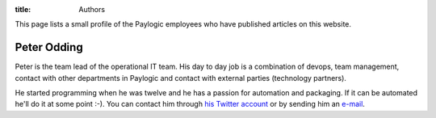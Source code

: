 :title: Authors

This page lists a small profile of the Paylogic employees who have published
articles on this website.

Peter Odding
============

Peter is the team lead of the operational IT team. His day to day job is a
combination of devops, team management, contact with other departments in
Paylogic and contact with external parties (technology partners).

He started programming when he was twelve and he has a passion for automation
and packaging. If it can be automated he'll do it at some point :-). You can
contact him through `his Twitter account <http://twitter.com/peterodding>`_ or
by sending him an `e-mail <peter@peterodding.com>`_.
